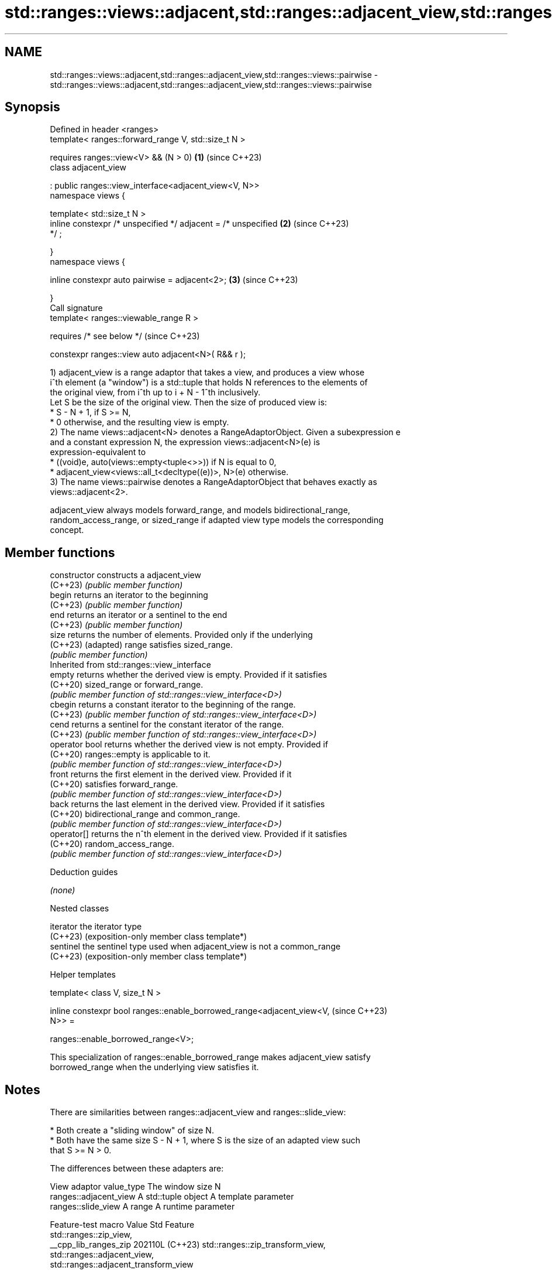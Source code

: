 .TH std::ranges::views::adjacent,std::ranges::adjacent_view,std::ranges::views::pairwise 3 "2024.06.10" "http://cppreference.com" "C++ Standard Libary"
.SH NAME
std::ranges::views::adjacent,std::ranges::adjacent_view,std::ranges::views::pairwise \- std::ranges::views::adjacent,std::ranges::adjacent_view,std::ranges::views::pairwise

.SH Synopsis
   Defined in header <ranges>
   template< ranges::forward_range V, std::size_t N >

       requires ranges::view<V> && (N > 0)                            \fB(1)\fP (since C++23)
   class adjacent_view

       : public ranges::view_interface<adjacent_view<V, N>>
   namespace views {

   template< std::size_t N >
       inline constexpr /* unspecified */ adjacent = /* unspecified   \fB(2)\fP (since C++23)
   */ ;

   }
   namespace views {

       inline constexpr auto pairwise = adjacent<2>;                  \fB(3)\fP (since C++23)

   }
   Call signature
   template< ranges::viewable_range R >

       requires /* see below */                                           (since C++23)

   constexpr ranges::view auto adjacent<N>( R&& r );

   1) adjacent_view is a range adaptor that takes a view, and produces a view whose
   i^th element (a "window") is a std::tuple that holds N references to the elements of
   the original view, from i^th up to i + N - 1^th inclusively.
   Let S be the size of the original view. Then the size of produced view is:
     * S - N + 1, if S >= N,
     * 0 otherwise, and the resulting view is empty.
   2) The name views::adjacent<N> denotes a RangeAdaptorObject. Given a subexpression e
   and a constant expression N, the expression views::adjacent<N>(e) is
   expression-equivalent to
     * ((void)e, auto(views::empty<tuple<>>)) if N is equal to 0,
     * adjacent_view<views::all_t<decltype((e))>, N>(e) otherwise.
   3) The name views::pairwise denotes a RangeAdaptorObject that behaves exactly as
   views::adjacent<2>.

   adjacent_view always models forward_range, and models bidirectional_range,
   random_access_range, or sized_range if adapted view type models the corresponding
   concept.

.SH Member functions

   constructor   constructs a adjacent_view
   (C++23)       \fI(public member function)\fP
   begin         returns an iterator to the beginning
   (C++23)       \fI(public member function)\fP
   end           returns an iterator or a sentinel to the end
   (C++23)       \fI(public member function)\fP
   size          returns the number of elements. Provided only if the underlying
   (C++23)       (adapted) range satisfies sized_range.
                 \fI(public member function)\fP
         Inherited from std::ranges::view_interface
   empty         returns whether the derived view is empty. Provided if it satisfies
   (C++20)       sized_range or forward_range.
                 \fI(public member function of std::ranges::view_interface<D>)\fP
   cbegin        returns a constant iterator to the beginning of the range.
   (C++23)       \fI(public member function of std::ranges::view_interface<D>)\fP
   cend          returns a sentinel for the constant iterator of the range.
   (C++23)       \fI(public member function of std::ranges::view_interface<D>)\fP
   operator bool returns whether the derived view is not empty. Provided if
   (C++20)       ranges::empty is applicable to it.
                 \fI(public member function of std::ranges::view_interface<D>)\fP
   front         returns the first element in the derived view. Provided if it
   (C++20)       satisfies forward_range.
                 \fI(public member function of std::ranges::view_interface<D>)\fP
   back          returns the last element in the derived view. Provided if it satisfies
   (C++20)       bidirectional_range and common_range.
                 \fI(public member function of std::ranges::view_interface<D>)\fP
   operator[]    returns the n^th element in the derived view. Provided if it satisfies
   (C++20)       random_access_range.
                 \fI(public member function of std::ranges::view_interface<D>)\fP

   Deduction guides

   \fI(none)\fP

   Nested classes

   iterator the iterator type
   (C++23)  (exposition-only member class template*)
   sentinel the sentinel type used when adjacent_view is not a common_range
   (C++23)  (exposition-only member class template*)

   Helper templates

   template< class V, size_t N >

   inline constexpr bool ranges::enable_borrowed_range<adjacent_view<V,   (since C++23)
   N>> =

       ranges::enable_borrowed_range<V>;

   This specialization of ranges::enable_borrowed_range makes adjacent_view satisfy
   borrowed_range when the underlying view satisfies it.

.SH Notes

   There are similarities between ranges::adjacent_view and ranges::slide_view:

     * Both create a "sliding window" of size N.
     * Both have the same size S - N + 1, where S is the size of an adapted view such
       that S >= N > 0.

   The differences between these adapters are:

                  View adaptor          value_type       The window size N
              ranges::adjacent_view A std::tuple object A template parameter
              ranges::slide_view    A range             A runtime parameter

    Feature-test macro   Value    Std                 Feature
                                        std::ranges::zip_view,
   __cpp_lib_ranges_zip 202110L (C++23) std::ranges::zip_transform_view,
                                        std::ranges::adjacent_view,
                                        std::ranges::adjacent_transform_view

.SH Example


// Run this code

 #include <array>
 #include <format>
 #include <iostream>
 #include <ranges>
 #include <tuple>

 int main()
 {
     constexpr std::array v{1, 2, 3, 4, 5, 6};
     std::cout << "v = [1 2 3 4 5 6]\\n";

     for (int i{}; std::tuple t : v | std::views::adjacent<3>)
     {
         auto [t0, t1, t2] = t;
         std::cout << std::format("e = {:<{}}[{} {} {}]\\n", "", 2 * i++, t0, t1, t2);
     }
 }

.SH Output:

 v = [1 2 3 4 5 6]
 e = [1 2 3]
 e =   [2 3 4]
 e =     [3 4 5]
 e =       [4 5 6]

.SH References

     * C++23 standard (ISO/IEC 14882:2023):

     * 26.7.25 Adjacent view [range.adjacent]

.SH See also

   ranges::adjacent_transform_view a view consisting of tuples of results of
   views::adjacent_transform       application of a transformation function to adjacent
   (C++23)                         elements of the adapted view
                                   \fI(class template)\fP (range adaptor object)
   ranges::slide_view              a view whose M^th element is a view over the M^th
   views::slide                    through (M + N - 1)^th elements of another view
   (C++23)                         \fI(class template)\fP (range adaptor object)
   ranges::chunk_view              a range of views that are N-sized non-overlapping
   views::chunk                    successive chunks of the elements of another view
   (C++23)                         \fI(class template)\fP (range adaptor object)
   ranges::stride_view             a view consisting of elements of another view,
   views::stride                   advancing over N elements at a time
   (C++23)                         \fI(class template)\fP (range adaptor object)
